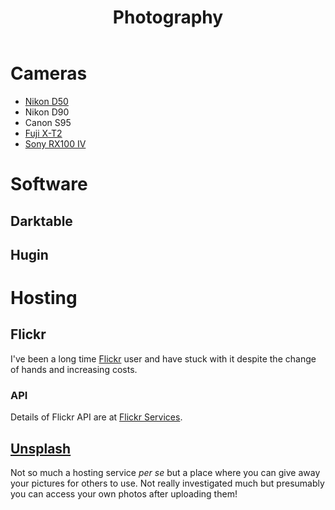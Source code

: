 :PROPERTIES:
:ID:       5253f936-28e2-416c-8541-6081c1ac4f0c
:mtime:    20240715081115 20240701052946 20240630202230 20240617091334 20240511204735 20240511084447
:ctime:    20240511084447
:END:
#+TITLE: Photography
#+FILETAGS: :photography:pictures:

* Cameras

+ [[id:89d15c28-6227-4671-b6a5-ab1b242423ef][Nikon D50]]
+ Nikon D90
+ Canon S95
+ [[id:1333529b-ea55-4ee8-aa4d-26aba712f0b5][Fuji X-T2]]
+ [[id:4e139c27-3f5d-4456-9a43-1c6cff35eb03][Sony RX100 IV]]


* Software

** Darktable

** Hugin

* Hosting

** Flickr

I've been a long time [[https://www.flickr.com/photos/slackline][Flickr]] user and have stuck with it despite the change of hands and increasing costs.

*** API

Details of Flickr API are at [[https://www.flickr.com/services/feeds/][Flickr Services]].

** [[https://unsplash.com/][Unsplash]]

Not so much a hosting service /per se/ but a place where you can give away your pictures for others to use. Not really
investigated much but presumably you can access your own photos after uploading them!
